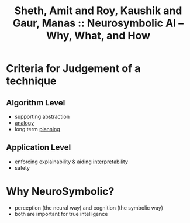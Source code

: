 :PROPERTIES:
:ID:       5ec6cae2-7c8c-467b-b5a6-6bb9edd1bffd
:ROAM_REFS: @sheth_neurosymbolic_2023
:END:
#+title: Sheth, Amit and Roy, Kaushik and Gaur, Manas :: Neurosymbolic AI – Why, What, and How

* Criteria for Judgement of a technique
** Algorithm Level
- supporting abstraction
- [[id:2dab1b99-93c7-40cf-94a1-888be2f3a031][analogy]]
- long term [[id:13819346-12f3-46c2-b714-879ac2ddda88][planning]]
** Application Level
- enforcing explainability & aiding [[id:398d134d-6193-409a-b3b5-9e7c7de86ce7][interpretability]]
- safety
* Why NeuroSymbolic?
 - perception (the neural way) and cognition (the symbolic way)
 - both are important for true intelligence
